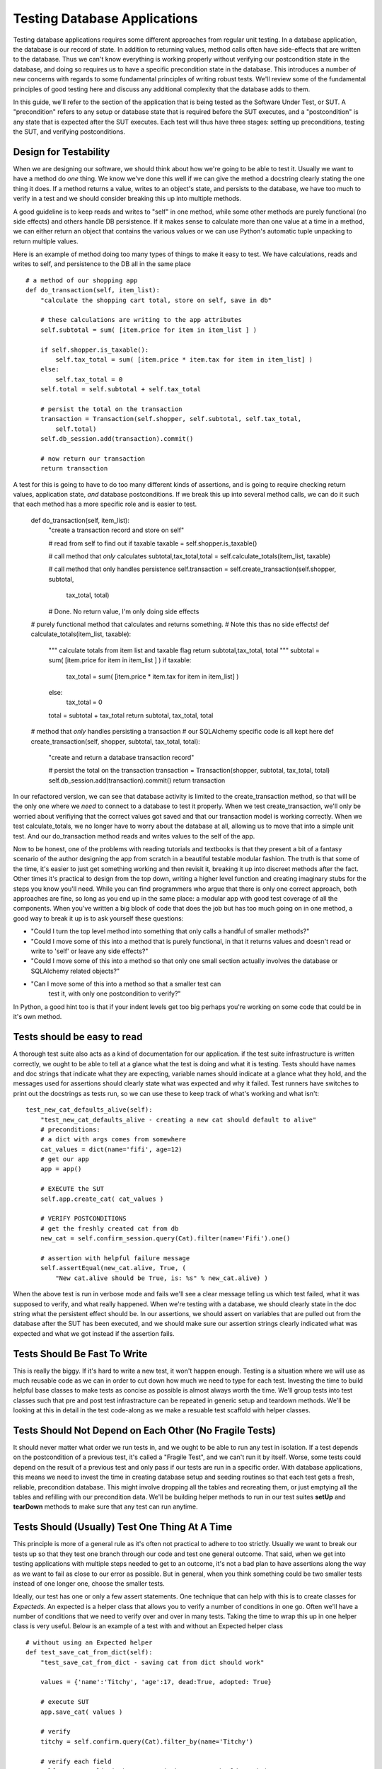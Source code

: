 Testing Database Applications
=============================

Testing database applications requires some different approaches from 
regular unit testing. In a database application, the database is our
record of state. In addition to returning values, method calls often 
have side-effects that are written to the database. Thus we can't know
everything is working properly without verifying our postcondition state
in the database, and doing so requires us to have a specific precondition
state in the database.
This introduces a number of new concerns with regards to some fundamental
principles of writing robust tests. We'll review some of the fundamental
principles of good testing here and discuss any additional complexity that
the database adds to them. 

In this guide, we'll refer to the section of the application that is being
tested as the Software Under Test, or SUT. A "precondition" refers to any
setup or database state that is required before the SUT executes, and a 
"postcondition" is any state that is expected after the SUT executes.
Each test will thus have three stages: setting up preconditions,
testing the SUT, and verifying postconditions.

Design for Testability
----------------------
When we are designing our software, we should think about how we're going
to be able to test it. Usually we want to have a method do
*one* thing. We know we've done this well if we can give the method a 
docstring clearly stating the one thing it does. If a method returns a value,
writes to an object's state, and persists to the database, we have too much 
to verify in a test and we should consider breaking this up into multiple methods.

A good guideline is to keep reads and writes to "self" in one method, while some
other methods are purely functional (no side effects) and others handle DB persistence. 
If it makes sense to calculate more than one value at a time in a method, 
we can either return an object that contains the various values or we can 
use Python's automatic tuple unpacking to return multiple values.  

Here is an example of method doing too many types of things to make 
it easy to test. We have calculations, reads and writes to self, and
persistence to the DB all in the same place ::


    # a method of our shopping app
    def do_transaction(self, item_list):
        "calculate the shopping cart total, store on self, save in db"
        
        # these calculations are writing to the app attributes
        self.subtotal = sum( [item.price for item in item_list ] )
        
        if self.shopper.is_taxable():
            self.tax_total = sum( [item.price * item.tax for item in item_list] )
        else:
            self.tax_total = 0
        self.total = self.subtotal + self.tax_total
        
        # persist the total on the transaction
        transaction = Transaction(self.shopper, self.subtotal, self.tax_total,
            self.total)
        self.db_session.add(transaction).commit()
        
        # now return our transaction
        return transaction

    
A test for this is going to have to do too many different kinds of assertions,
and is going to require checking return values, application state, *and* database
postconditions.  If we break this up into several method calls, we can do it such that each 
method has a more specific role and is easier to test.

    def do_transaction(self, item_list):
        "create a transaction record and store on self"        

        # read from self to find out if taxable
        taxable = self.shopper.is_taxable()
        
        # call method that *only* calculates
        subtotal,tax_total,total = self.calculate_totals(item_list, taxable)
    
        # call method that only handles persistence
        self.transaction = self.create_transaction(self.shopper, subtotal,
            tax_total, total)

        # Done. No return value, I'm only doing side effects 


    # purely functional method that calculates and returns something.
    # Note this thas no side effects!
    def calculate_totals(item_list, taxable):
        """
        calculate totals from item list and taxable flag
        return subtotal,tax_total, total
        """
        subtotal = sum( [item.price for item in item_list ] )
        if taxable:
            tax_total = sum( [item.price * item.tax for item in item_list] )
        else:
            tax_total = 0
        total = subtotal + tax_total
        return subtotal, tax_total, total


    # method that *only* handles persisting a transaction
    # our SQLAlchemy specific code is all kept here
    def create_transaction(self, shopper, subtotal, tax_total, total):
        "create and return a database transaction record"        

        # persist the total on the transaction
        transaction = Transaction(shopper, subtotal, tax_total, total)
        self.db_session.add(transaction).commit()
        return transaction


In our refactored version, we can see that database activity is limited
to the create_transaction method, so that will be the only one
where we *need* to connect to a database to test it properly. When we test 
create_transaction, we'll only be worried about verifiying that the correct 
values got saved and that our transaction model is working correctly. When we test calculate_totals,
we no longer have to worry about the database at all, allowing us to move
that into a simple unit test. And our do_transaction method reads and writes values
to the self of the app. 

Now to be honest, one of the problems with reading tutorials and textbooks
is that they present a bit of a fantasy scenario of the author designing the
app from scratch in a beautiful testable modular fashion. The truth is that some of the
time, it's easier to just get something working and then revisit it, breaking it up
into discreet methods after the fact. Other times it's practical to design 
from the top down, writing a higher level function and creating imaginary
stubs for the steps you know you'll need. While you can find programmers
who argue that there is only one correct approach, both approaches are fine,
so long as you end up in the same place: a modular app with good test
coverage of all the components. When you've written a big block of code
that does the job but has too much going on in one method, a good way to 
break it up is to ask yourself these questions:

- "Could I turn the top level method into something that only calls
  a handful of smaller methods?"

- "Could I move some of this into a method that is purely functional,
  in that it returns values and doesn't read or write to 'self' or leave 
  any side effects?"

- "Could I move some of this into a method so that only one small 
  section actually involves the database or SQLAlchemy related objects?"

- "Can I move some of this into a method so that a smaller test can
   test it, with only one postcondition to verify?"

In Python, a good hint too is that if your indent levels get too big
perhaps you're working on some code that could be in it's own method.


Tests should be easy to read
----------------------------
A thorough test suite also acts as a kind of documentation for our application.
if the test suite infrastructure is written correctly, we ought to be able to tell
at a glance what the test is doing and what it is testing. Tests should have names
and doc strings that indicate what they are expecting, variable names should indicate
at a glance what they hold, and the messages used 
for assertions should clearly state what was expected and why it failed.
Test runners have switches to print out the docstrings as tests run, so 
we can use these to keep track of what's working and what isn't: ::

    test_new_cat_defaults_alive(self):
        "test_new_cat_defaults_alive - creating a new cat should default to alive"
        # preconditions: 
        # a dict with args comes from somewhere
        cat_values = dict(name='fifi', age=12)
        # get our app 
        app = app()

        # EXECUTE the SUT
        self.app.create_cat( cat_values )
        
        # VERIFY POSTCONDITIONS 
        # get the freshly created cat from db
        new_cat = self.confirm_session.query(Cat).filter(name='Fifi').one()
        
        # assertion with helpful failure message
        self.assertEqual(new_cat.alive, True, ( 
            "New cat.alive should be True, is: %s" % new_cat.alive) )


When the above test is run in verbose mode and fails we'll see a clear message
telling us which test failed, what it was supposed to verify, and what really 
happened. When we're testing with a database, we should clearly state in the doc
string what the persistent effect should be. In our assertions, we should 
assert on variables that are pulled out from the database after the SUT has
been executed, and we should make sure our assertion strings clearly indicated
what was expected and what we got instead if the assertion fails. 


Tests Should Be Fast To Write
-----------------------------
This is really the biggy. If it's hard to write a new test, it won't happen enough.
Testing is a situation where we will use as much reusable code as we can in order
to cut down how much we need to type for each test. Investing
the time to build helpful base classes to make tests as concise as possible is 
almost always worth the time. We'll group tests 
into test classes such that pre and post test infrastracture can be repeated in generic
setup and teardown methods. We'll be looking at this in detail in the test 
code-along as we make a resuable test scaffold with helper classes. 


Tests Should Not Depend on Each Other (No Fragile Tests)
--------------------------------------------------------
It should never matter what order we run tests
in, and we ought to be able to run any test in isolation. 
If a test depends on the postcondition of a previous test, it's called a 
"Fragile Test", and we can't run it by itself. Worse, some tests could
depend on the result of a previous test and only pass if our tests are run in a specific order.
With database applications, this means we need to invest
the time in creating database setup and seeding routines so that 
each test gets a fresh, reliable, precondition database. This might
involve dropping all the tables and recreating them, or just emptying
all the tables and refilling with our precondition data. 
We'll be building helper methods to run in our test suites **setUp** 
and **tearDown** methods to make sure that any test can run anytime.


Tests Should (Usually) Test One Thing At A Time
-----------------------------------------------
This principle is more of a general rule as it's often not practical to adhere to 
too strictly. Usually we want to break our tests up so that they test one branch through our
code and test one general outcome. That said, when we get into testing applications
with multiple steps needed to get to an outcome, it's not a bad plan to have
assertions along the way as we want to fail as close to our error as possible. 
But in general, when you think something could be two smaller tests instead of
one longer one, choose the smaller tests.

Ideally, our test has one or only a few assert statements. One technique that
can help with this is to create classes for *Expecteds*. An expected is a helper
class that allows you to verify a number of conditions in one go. Often we'll have
a number of conditions that we need to verify over and over in many tests. Taking
the time to wrap this up in one helper class is very useful. Below is an example
of a test with and without an Expected helper class ::

    # without using an Expected helper
    def test_save_cat_from_dict(self):
        "test_save_cat_from_dict - saving cat from dict should work"
        
        values = {'name':'Titchy', 'age':17, dead:True, adopted: True}
        
        # execute SUT
        app.save_cat( values )

        # verify
        titchy = self.confirm.query(Cat).filter_by(name='Titchy')
        
        # verify each field
        self.assertEqual( titchy.name, 'Titchy', "name should match")
        self.assertEqual( titchy.age, 17, "age should match")
        self.assertEqual( titchy.dead, True, "dead should match")
        ..etc..


    # with using an Expected helper (class def not shown)
    def test_save_cat_from_dict(self):
        "test_save_cat_from_dict - saving cat from dict should work"
        
        # use our Expected class as a dict to hold values
        expected_cat = ExpectedCat(name='Titchy', age=17, dead=True, adopted=False)
        
        # execute SUT, expected.get_values returns us a dict
        app.save_cat( expected_cat.get_values() )

        # get the new pet
        new_pet = self.confirm.query(Cat).filter_by(name='Titchy')

        # verify each field using the verify helper of the expected 
        assert expected_cat.verify( new_pet )


You can see that if we are going to be testing and verifying cats a lot
in our application, that creating this ExpectedCat class can really cut 
down on the typing in each test. We can be very specific and thorough
in the "verify" method of ExpectedCat, and know that in one line
we'll get everything verified in every test. We can make sure the 
expected class even checks for valid types or ranges of values. We'll
build an expected class in the test-code-along.


Testing Should Require No Additional Steps
------------------------------------------
When new programmers first start to test with databases, the inclination is often
to just "keep it simple" by having an SQL file with your preconditition database,
filling a database from it manually, and running your test. This extra step and 
file doesn't seem too onerous at the beginning, but as tests diverge and need
very different precondition databases, this requires extra time, is error prone,
and results in too many extra files to keep track of. Any extra hassle means tests get
written less and run less. A well implemented test suite should require only 
one step: firing the test runner. It's always worth the extra time to figure out
how your test runner will take care of database seeding. We'll be looking at how
we can use our suite's setUp and tearDown methods to make sure each test
is ready to run with no additional manual work.


Tests Should Run As Fast As Possible 
------------------------------------
Tests need to execute fast because if the entire collection of tests takes too long
to run, programmers won't run them all frequently enough. This seems like
a minor concern when you're starting an application as it just doesn't take long
to run the small collection of tests, but as an application (and its test suite)
grows, running tests on a real database can start to really take a while. 

Database tests that use a complete database that is torn down and rebuilt on each
test can become very slow. There are a few approaches to mitigate this.

One  approach to this is to use the same starting
database for a number of tests grouped together, with a setup routine that
*puts* the database into the correct precondition state *without* having to drop
and recreate all tables. This can dramatically speed up execution for tests that use large databases.
If you are going this route, you'll know that you've done it correctly if your
setUp routine means that you can still run any test in isolation and do the tests
in any order.

Database tests can also be sped up by using an in-memory databases, which can be 
created and dropped much faster. (For example, SQLite can be used in memory.)
One disadvantage to this is that one can't verify
that your test is working properly as easily by simultaneously opening the 
database in a terminal, but you can solve this by using a regular file backed
database while writing individual tests and switching to an in-memory database 
when it's time to run the suite. You could also use pdb to stop before a test exectues if you want
to query the database directly mid test. This leads us to the next point... 


Changing the Database Should Be Trivial
---------------------------------------
If the database connection string is encoded in the test file, we can't
change the database for all our tests with the flick of one switch. It should
be possible to specify what database all the tests will use in one easily
editable place. This can be accomplished
with a configuration file used by all the tests, or by storing the database connection
string in an environment variable that gets read by the test infrastructure.
We'll be using an enviroment variable for our example.

Now that we've reviewed these principles, we'll start working on our pet script
as a code along together, discussing how we'll test it as we go. In a real 
world situation you'll want to write tests for parts of the app as you go,
but for the purpose of the code-along we'll do a bit more development of the
application first, and then revisit it in our testing code-along.


